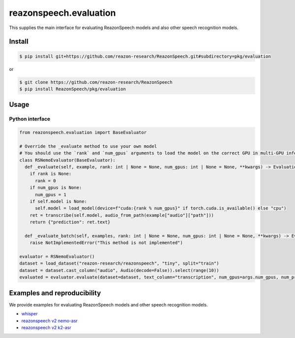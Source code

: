 =====================
reazonspeech.evaluation
=====================

This supplies the main interface for evaluating ReazonSpeech models and also other speech recognition models.

Install
=======

.. code::

    $ pip install git+https://github.com/reazon-research/ReazonSpeech.git#subdirectory=pkg/evaluation

or

.. code::

    $ git clone https://github.com/reazon-research/ReazonSpeech
    $ pip install ReazonSpeech/pkg/evaluation

Usage
=====

Python interface
----------------

.. code:: python3

  from reazonspeech.evaluation import BaseEvaluator

  # Override the _evaluate method to use your own model
  # You should use the `rank` and `num_gpus` arguments to load the model on the correct GPU in multi-GPU inference
  class RSNemoEvaluator(BaseEvaluator):
    def _evaluate(self, example, rank: int | None = None, num_gpus: int | None = None, **kwargs) -> EvaluationResult:
      if rank is None:
        rank = 0
      if num_gpus is None:
        num_gpus = 1
      if self.model is None:
        self.model = load_model(device=f"cuda:{rank % num_gpus}" if torch.cuda.is_available() else "cpu")
      ret = transcribe(self.model, audio_from_path(example["audio"]["path"]))
      return {"prediction": ret.text}
    
    def _evaluate_batch(self, examples, rank: int | None = None, num_gpus: int | None = None, **kwargs) -> EvaluationResult:
      raise NotImplementedError("This method is not implemented")

  evaluator = RSNemoEvaluator()
  dataset = load_dataset("reazon-research/reazonspeech", "tiny", split="train")
  dataset = dataset.cast_column("audio", Audio(decode=False)).select(range(10))
  evaluated = evaluator.evaluate(dataset=dataset, text_column="transcription", num_gpus=args.num_gpus, num_proc=args.num_proc)

Examples and reproducibility
============================

We provide examples for evaluating ReazonSpeech models and other speech recognition models.

- `whisper <https://github.com/reazon-research/ReazonSpeech/blob/main/pkg/evaluation/examples/whisper>`_
- `reazonspeech v2 nemo-asr <https://github.com/reazon-research/ReazonSpeech/blob/main/pkg/evaluation/examples/rs-nemo>`_
- `reazonspeech v2 k2-asr <https://github.com/reazon-research/ReazonSpeech/blob/main/pkg/evaluation/examples/rs-k2>`_